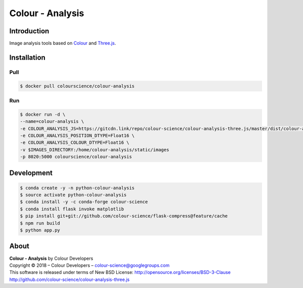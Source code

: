 Colour - Analysis
=================

..  image:: https://www.colour-science.org/images/Colour_-_Analysis_-_Three.js.png

Introduction
------------

Image analysis tools based on `Colour <https://github.com/colour-science/colour>`_
and `Three.js <https://github.com/mrdoob/three.js/>`_.

Installation
------------

Pull
~~~~

.. code-block:: bash

    $ docker pull colourscience/colour-analysis

Run
~~~

.. code-block:: bash

    $ docker run -d \
    --name=colour-analysis \
    -e COLOUR_ANALYSIS_JS=https://gitcdn.link/repo/colour-science/colour-analysis-three.js/master/dist/colour-analysis.js \
    -e COLOUR_ANALYSIS_POSITION_DTYPE=Float16 \
    -e COLOUR_ANALYSIS_COLOUR_DTYPE=Float16 \
    -v $IMAGES_DIRECTORY:/home/colour-analysis/static/images
    -p 8020:5000 colourscience/colour-analysis

Development
-----------

.. code-block:: bash

    $ conda create -y -n python-colour-analysis
    $ source activate python-colour-analysis
    $ conda install -y -c conda-forge colour-science
    $ conda install flask invoke matplotlib
    $ pip install git+git://github.com/colour-science/flask-compress@feature/cache
    $ npm run build
    $ python app.py

About
-----

| **Colour - Analysis** by Colour Developers
| Copyright © 2018 – Colour Developers – `colour-science@googlegroups.com <colour-science@googlegroups.com>`_
| This software is released under terms of New BSD License: http://opensource.org/licenses/BSD-3-Clause
| `http://github.com/colour-science/colour-analysis-three.js <http://github.com/colour-science/colour-analysis-three.js>`_
